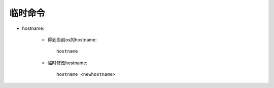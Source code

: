 .. _simple:

临时命令
=============

* hostname:

    * 得到当前os的hostname::

        hostname

    * 临时修改hostname::

        hostname <newhostname>



